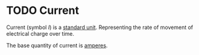:PROPERTIES:
:ID:       b2d878a4-38ff-4947-804f-26907923c9f6
:END:
#+filetags: :physics:SI:unit:
#+title:
* TODO Current
Current (symbol $I$) is a [[id:4d6216d5-3d24-415b-bd06-83a9f9ef7469][standard unit]]. Representing the rate of movement of electrical charge over time.

The base quantity of current is [[id:f184bf4b-2012-40e8-873e-f567c923afd5][amperes]].
